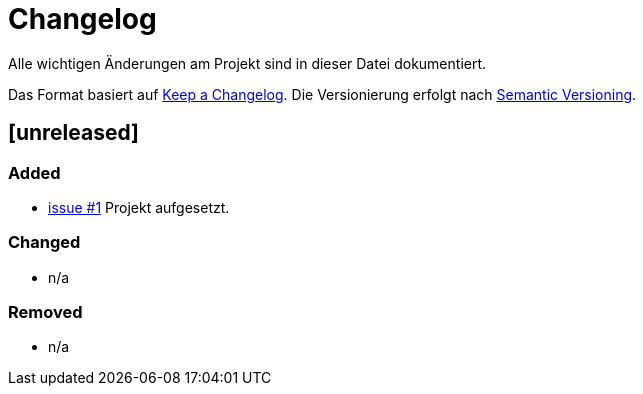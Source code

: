 # Changelog
Alle wichtigen Änderungen am Projekt sind in dieser Datei dokumentiert.

Das Format basiert auf http://keepachangelog.com/de/[Keep a Changelog].
Die Versionierung erfolgt nach http://semver.org/lang/de/[Semantic Versioning].

// ## [3.1.1] fertiggestellt 2018-05-11

## [unreleased]
### Added

- https://github.com/FunThomas424242/jenkins-pipeline4tests.example/issues/1[issue #1] Projekt aufgesetzt.



### Changed

- n/a

### Removed

- n/a
